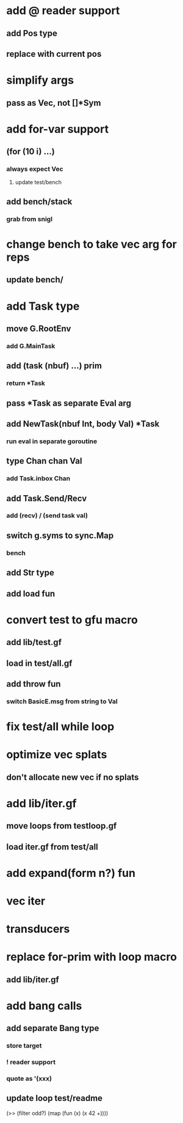 * add @ reader support
** add Pos type
** replace with current pos
* simplify args
** pass as Vec, not []*Sym
* add for-var support
** (for (10 i) ...)
*** always expect Vec
**** update test/bench
** add bench/stack
*** grab from snigl
* change bench to take vec arg for reps
** update bench/
* add Task type
** move G.RootEnv
*** add G.MainTask
** add (task (nbuf) ...) prim
*** return *Task
** pass *Task as separate Eval arg
** add NewTask(nbuf Int, body Val) *Task
*** run eval in separate goroutine
** type Chan chan Val
*** add Task.inbox Chan
** add Task.Send/Recv
*** add (recv) / (send task val)
** switch g.syms to sync.Map
*** bench
** add Str type
** add load fun
* convert test to gfu macro
** add lib/test.gf
** load in test/all.gf
** add throw fun
*** switch BasicE.msg from string to Val
* fix test/all while loop
* optimize vec splats
** don't allocate new vec if no splats
* add lib/iter.gf
** move loops from testloop.gf
** load iter.gf from test/all
* add expand(form n?) fun
* vec iter
* transducers
* replace for-prim with loop macro
** add lib/iter.gf
* add bang calls
** add separate Bang type
*** store target
*** ! reader support
*** quote as '(xxx)
** update loop test/readme

(>> (filter odd?) (map (fun (x) (x 42 +))))
